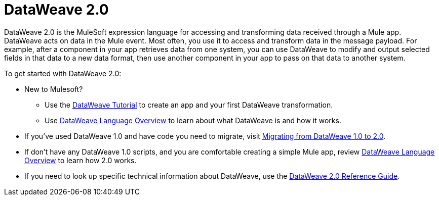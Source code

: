 = DataWeave 2.0
:keywords: studio, anypoint, transform, transformer, format, aggregate, rename, split, filter convert, xml, json, csv, pojo, java object, metadata, dataweave, data weave, datawave, datamapper, dwl, dfl, dw, output structure, input structure, map, mapping

DataWeave 2.0 is the MuleSoft expression language for accessing and transforming data received through a Mule app. DataWeave acts on data in the Mule event. Most often, you use it to access and transform data in the message payload. For example, after a component in your app retrieves data from one system, you can use DataWeave to modify and output selected fields in that data to a new data format, then use another component in your app to pass on that data to another system.

To get started with DataWeave 2.0:

* New to Mulesoft? 
+
** Use the link:dataweave-quickstart[DataWeave Tutorial] to create an app and your first DataWeave transformation.
** Use link:dataweave-language-guide[DataWeave Language Overview] to learn about what DataWeave is and how it works.
* If you've used DataWeave 1.0 and have code you need to migrate, visit link:migration-dataweave[Migrating from DataWeave 1.0 to 2.0].
* If don't have any DataWeave 1.0 scripts, and you are comfortable creating a simple Mule app, review link:dataweave-language-guide[DataWeave Language Overview] to learn how 2.0 works. 
* If you need to look up specific technical information about DataWeave, use the link:dw-functions[DataWeave 2.0 Reference Guide].